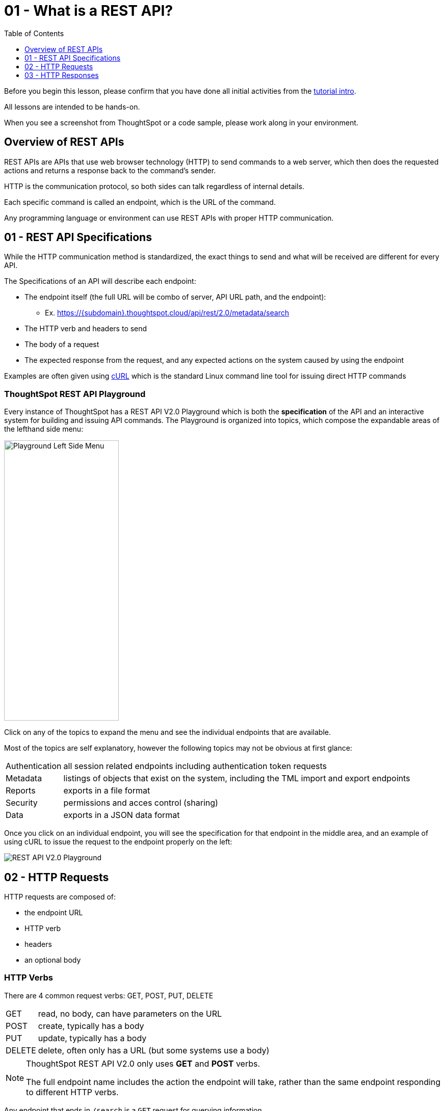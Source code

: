 = 01 - What is a REST API?
:page-pageid: rest-api_lesson-01
:description: Introduction to REST APIs and how ThoughtSpot defines the V2.0 REST API
:toc: true
:toclevels: 1

Before you begin this lesson, please confirm that you have done all initial activities from the xref:rest-api-intro.adoc[tutorial intro].

All lessons are intended to be hands-on.

When you see a screenshot from ThoughtSpot or a code sample, please work along in your environment.

== Overview of REST APIs
REST APIs are APIs that use web browser technology (HTTP) to send commands to a web server, which then does the requested actions and returns a response back to the command's sender.

HTTP is the communication protocol, so both sides can talk regardless of internal details.

Each specific command is called an endpoint, which is the URL of the command.

Any programming language or environment can use REST APIs with proper HTTP communication.

== 01 - REST API Specifications
While the HTTP communication method is standardized, the exact things to send and what will be received are different for every API. 

The Specifications of an API will describe each endpoint:

* The endpoint itself (the full URL will be combo of server, API URL path, and the endpoint):
** Ex. https://{subdomain}.thoughtspot.cloud/api/rest/2.0/metadata/search
* The HTTP verb and headers to send
* The body of a request
* The expected response from the request, and any expected actions on the system caused by using the endpoint

Examples are often given using link:https://curl.se/[cURL, target=_blank] which is the standard Linux command line tool for issuing direct HTTP commands

=== ThoughtSpot REST API Playground
Every instance of ThoughtSpot has a REST API V2.0 Playground which is both the *specification* of the API and an interactive system for building and issuing API commands. The Playground is organized into topics, which compose the expandable areas of the lefthand side menu: 

image:images/tutorials/rest-api/playground-leftside-menu.png[Playground Left Side Menu, width=225, height=550, role=right]

Click on any of the topics to expand the menu and see the individual endpoints that are available.

Most of the topics are self explanatory, however the following topics may not be obvious at first glance:

[horizontal]
Authentication:: all session related endpoints including authentication token requests
Metadata:: listings of objects that exist on the system, including the TML import and export endpoints
Reports:: exports in a file format
Security:: permissions and acces control (sharing)
Data:: exports in a JSON data format


Once you click on an individual endpoint, you will see the specification for that endpoint in the middle area, and an example of using cURL to issue the request to the endpoint properly on the left:

image::images/tutorials/rest-api/rest_api_playground_labeled.png[REST API V2.0 Playground]

== 02 - HTTP Requests

HTTP requests are composed of: 

* the endpoint URL
* HTTP verb
* headers 
* an optional body

=== HTTP Verbs
There are 4 common request verbs: GET, POST, PUT, DELETE

[horizontal]
GET:: read, no body, can have parameters on the URL
POST:: create, typically has a body
PUT:: update, typically has a body
DELETE:: delete, often only has a URL (but some systems use a body)

[NOTE]
====
ThoughtSpot REST API V2.0 only uses *GET* and *POST* verbs. 

The full endpoint name includes the action the endpoint will take, rather than the same endpoint responding to different HTTP verbs.
====

Any endpoint that ends in `/search` is a `GET` request for querying information.

=== HTTP Headers
Headers describe aspects of the request, and are mandatory for any given endpoint. 

ThoughtSpot's V2.0 REST API typically requires the following headers:

 Content-Type: application/json
 Accept: application/json
 Authorization: Bearer {access-token}

The endpoints to request access tokens do not require the `Authorization` header (they are the source of the tokens).

Endpoints that return something other than a JSON response do not use the `Accept: application/json` header.

=== HTTP Body
Body is data sent with the request, that does not appear in the URL (is secure). The body will vary with each endpoint, and some endpoints do not require a body at all.

The body of all V2.0 REST API requests will be in JSON format. 

image:images/tutorials/rest-api/json-request-format.png[JSON request format in Playground, width=521, height=445]

You can copy the JSON request from the Playground and use directly in JavaScript or Typescript, or with very minimal modification in Python code.

== 03 - HTTP Responses
Each HTTP request will result in some action within the web server and then a *response*. 

For *GET* requests, the only expected action is a *response* with some element. For example, the `/search` endpoints within the V2.0 REST API are *GET* requests that return sets of information about the system.

Other types of requests cause a state change on the server, and then a response describing the new state after the action has completed. 

=== HTTP response codes: successes and errors
HTTP defines numeric response codes  with designated meanings:

[horizontal]
200:: request completed succesfully and returned a response
204:: request completed succesfully, no response
302:: redirect
4XX:: request failed due to known error
500:: request failed due to unknown server error

Make sure you are testing for "success" rather than just `200`, because the V2.0 REST API does return both `200` and `204` depending on the endpoint.

The Playground has a specification area at the bottom of the middle area showing what to expect from the various possible responses:

image:images/tutorials/rest-api/403-response.png[403 Forbidden Access Response, width=400, height=220]

=== JSON response format
If there is a `200` success, the model of the response is available as a link:

image:images/tutorials/rest-api/200-response.png[200 Good Response, width=400, height=220]

This will take you to a description of the response structure, as well as JSON example of the core model part of the response:

image::images/tutorials/rest-api/response-model.png[Response object model and example]

Note that the model and example will only be a singular form of the object that is returned. 

If you look at the image above, the response is described as an `Array<User>`, and so would be a JSON array containing any number of the `User` model from the example.

'''

xref:rest-api-intro.adoc[< Back: REST API tutorial intro] | xref:rest-api_lesson-02.adoc[Next: 02 - Simple Python Implementation of V2.0 REST API >]
